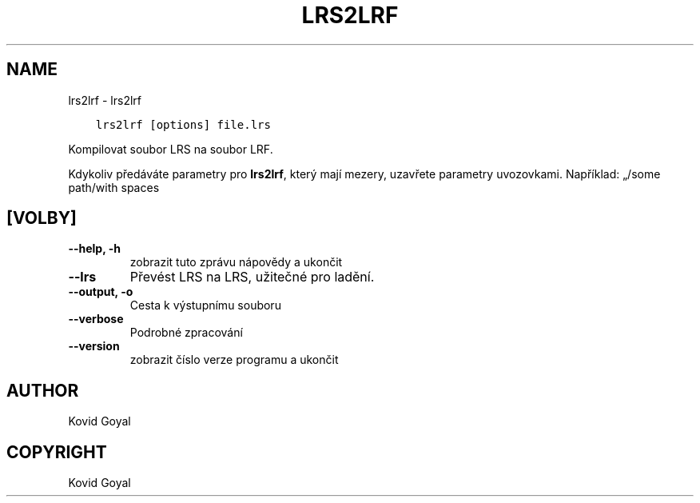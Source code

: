 .\" Man page generated from reStructuredText.
.
.TH "LRS2LRF" "1" "února 21, 2020" "4.11.0" "calibre"
.SH NAME
lrs2lrf \- lrs2lrf
.
.nr rst2man-indent-level 0
.
.de1 rstReportMargin
\\$1 \\n[an-margin]
level \\n[rst2man-indent-level]
level margin: \\n[rst2man-indent\\n[rst2man-indent-level]]
-
\\n[rst2man-indent0]
\\n[rst2man-indent1]
\\n[rst2man-indent2]
..
.de1 INDENT
.\" .rstReportMargin pre:
. RS \\$1
. nr rst2man-indent\\n[rst2man-indent-level] \\n[an-margin]
. nr rst2man-indent-level +1
.\" .rstReportMargin post:
..
.de UNINDENT
. RE
.\" indent \\n[an-margin]
.\" old: \\n[rst2man-indent\\n[rst2man-indent-level]]
.nr rst2man-indent-level -1
.\" new: \\n[rst2man-indent\\n[rst2man-indent-level]]
.in \\n[rst2man-indent\\n[rst2man-indent-level]]u
..
.INDENT 0.0
.INDENT 3.5
.sp
.nf
.ft C
lrs2lrf [options] file.lrs
.ft P
.fi
.UNINDENT
.UNINDENT
.sp
Kompilovat soubor LRS na soubor LRF.
.sp
Kdykoliv předáváte parametry pro \fBlrs2lrf\fP, který mají mezery, uzavřete parametry uvozovkami. Například: „/some path/with spaces
.SH [VOLBY]
.INDENT 0.0
.TP
.B \-\-help, \-h
zobrazit tuto zprávu nápovědy a ukončit
.UNINDENT
.INDENT 0.0
.TP
.B \-\-lrs
Převést LRS na LRS, užitečné pro ladění.
.UNINDENT
.INDENT 0.0
.TP
.B \-\-output, \-o
Cesta k výstupnímu souboru
.UNINDENT
.INDENT 0.0
.TP
.B \-\-verbose
Podrobné zpracování
.UNINDENT
.INDENT 0.0
.TP
.B \-\-version
zobrazit číslo verze programu a ukončit
.UNINDENT
.SH AUTHOR
Kovid Goyal
.SH COPYRIGHT
Kovid Goyal
.\" Generated by docutils manpage writer.
.
